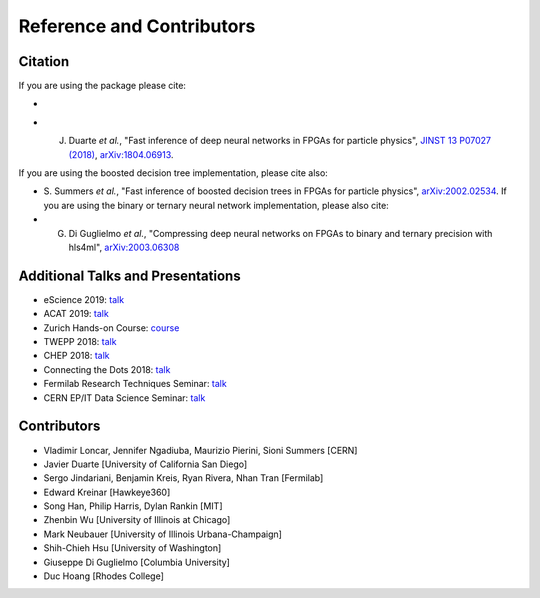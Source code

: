 ============================
Reference and Contributors
============================


Citation
========

If you are using the package please cite:


* 
  .. image:: https://zenodo.org/badge/108329371.svg
     :target: https://zenodo.org/badge/latestdoi/108329371
     :alt: DOI

* J. Duarte *et al.*\ , "Fast inference of deep neural networks in FPGAs for particle physics", `JINST 13 P07027 (2018) <https://dx.doi.org/10.1088/1748-0221/13/07/P07027>`_\ , `arXiv:1804.06913 <https://arxiv.org/abs/1804.06913>`_.

If you are using the boosted decision tree implementation, please cite also:   


* S. Summers *et al.*\ , "Fast inference of boosted decision trees in FPGAs for particle physics", `arXiv:2002.02534 <https://arxiv.org/abs/2002.02534>`_.
  If you are using the binary or ternary neural network implementation, please also cite:
* G. Di Guglielmo *et al.*\ , "Compressing deep neural networks on FPGAs to binary and ternary precision with hls4ml", `arXiv:2003.06308 <https://arxiv.org/abs/2003.06308>`_

Additional Talks and Presentations
==================================


* eScience 2019: `talk <https://escience2019.sched.com/event/Uuiy/machine-learning-on-fpgas-for-low-latency-and-high-throughput-inference?iframe=yes&w=100%&sidebar=yes&bg=no#>`_
* ACAT 2019: `talk <https://indico.cern.ch/event/708041/contributions/3269690/>`_
* Zurich Hands-on Course: `course <https://indico.cern.ch/event/769727/>`_
* TWEPP 2018: `talk <https://indico.cern.ch/event/697988/contributions/3055990/>`_
* CHEP 2018: `talk <https://indico.cern.ch/event/587955/contributions/2937529/>`_
* Connecting the Dots 2018: `talk <https://indico.cern.ch/event/658267/contributions/2813688/>`_
* Fermilab Research Techniques Seminar: `talk <https://indico.fnal.gov/event/16908/>`_
* CERN EP/IT Data Science Seminar: `talk <https://indico.cern.ch/event/721567/>`_ 

Contributors
============


* Vladimir Loncar, Jennifer Ngadiuba, Maurizio Pierini, Sioni Summers [CERN]
* Javier Duarte [University of California San Diego]
* Sergo Jindariani, Benjamin Kreis, Ryan Rivera, Nhan Tran [Fermilab]
* Edward Kreinar [Hawkeye360]
* Song Han, Philip Harris, Dylan Rankin [MIT]
* Zhenbin Wu [University of Illinois at Chicago]
* Mark Neubauer [University of Illinois Urbana-Champaign]
* Shih-Chieh Hsu [University of Washington]
* Giuseppe Di Guglielmo [Columbia University]
* Duc Hoang [Rhodes College]

